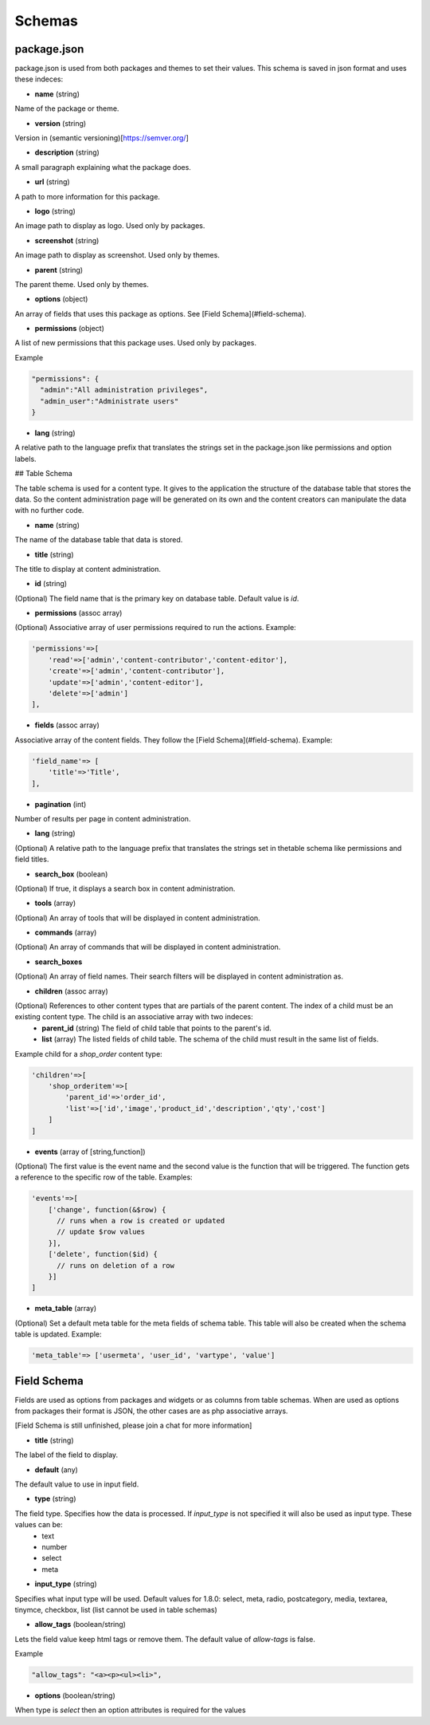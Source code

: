 
Schemas
=======


package.json
------------
package.json is used from both packages and themes to set their values. This schema is saved in json format and uses these indeces:

* **name** (string)

Name of the package or theme.

* **version** (string)

Version in (semantic versioning)[https://semver.org/]

* **description** (string)

A small paragraph explaining what the package does.

* **url** (string)

A path to more information for this package.

* **logo** (string)

An image path to display as logo. Used only by packages.

* **screenshot** (string)

An image path to display as screenshot. Used only by themes.

* **parent** (string)

The parent theme. Used only by themes.

* **options** (object)

An array of fields that uses this package as options. See [Field Schema](#field-schema).

* **permissions** (object)

A list of new permissions that this package uses. Used only by packages.

Example

.. code-block:: bash
  
  "permissions": {
    "admin":"All administration privileges",
    "admin_user":"Administrate users"
  }

* **lang** (string)

A relative path to the language prefix that translates the strings set in the package.json like permissions and option labels.

## Table Schema

The table schema is used for a content type. It gives to the application the structure of the database table that stores the data. So the content administration page will be generated on its own and the content creators can manipulate the data with no further code.

* **name** (string)

The name of the database table that data is stored.

* **title** (string)

The title to display at content administration.

* **id** (string)

(Optional) The field name that is the primary key on database table. Default value is *id*.

* **permissions** (assoc array)

(Optional) Associative array of user permissions required to run the actions. Example:

.. code-block:: bash

  'permissions'=>[
      'read'=>['admin','content-contributor','content-editor'],
      'create'=>['admin','content-contributor'],
      'update'=>['admin','content-editor'],
      'delete'=>['admin']
  ],


* **fields** (assoc array)

Associative array of the content fields. They follow the [Field Schema](#field-schema). Example:

.. code-block:: bash

  'field_name'=> [
      'title'=>'Title',
  ],


* **pagination** (int)

Number of results per page in content administration.

* **lang** (string)

(Optional) A relative path to the language prefix that translates the strings set in thetable schema like permissions and field titles.

* **search_box** (boolean)

(Optional) If true, it displays a search box in content administration.

* **tools** (array)

(Optional) An array of tools that will be displayed in content administration.

* **commands** (array)

(Optional) An array of commands that will be displayed in content administration.

* **search_boxes**

(Optional) An array of field names.  Their search filters will be displayed in content administration as.

* **children** (assoc array)

(Optional) References to other content types that are partials of the parent content. The index of a child must be an existing content type. The child is an associative array with two indeces:
    * **parent_id** (string) The field of child table that points to the parent's id.
    * **list** (array) The listed fields of child table. The schema of the child must result in the same list of fields.

Example child for a *shop_order* content type:

.. code-block:: bash

  'children'=>[
      'shop_orderitem'=>[
          'parent_id'=>'order_id', 
          'list'=>['id','image','product_id','description','qty','cost']
      ]
  ]


* **events** (array of [string,function])

(Optional) The first value is the event name and the second value is the function that will be triggered. The function gets a reference to the specific row of the table. Examples:

.. code-block:: bash

  'events'=>[
      ['change', function(&$row) {
        // runs when a row is created or updated
        // update $row values
      }],
      ['delete', function($id) {
        // runs on deletion of a row 
      }]
  ]


* **meta_table** (array)

(Optional) Set a default meta table for the meta fields of schema table. This table will also be created when the schema table is updated. Example:

.. code-block:: bash

  'meta_table'=> ['usermeta', 'user_id', 'vartype', 'value']



Field Schema
------------
Fields are used as options from packages and widgets or as columns from table schemas. When are used as options from packages their format is JSON, the other cases are as php associative arrays.

[Field Schema is still unfinished, please join a chat for more information]

* **title** (string)

The label of the field to display.

* **default** (any)

The default value to use in input field.

* **type** (string)

The field type. Specifies how the data is processed. If *input_type* is not specified it will also be used as input type. These values can be:
  * text
  * number
  * select
  * meta

* **input_type** (string)

Specifies what input type will be used. Default values for 1.8.0: select, meta, radio, postcategory, media, textarea, tinymce, checkbox, list (list cannot be used in table schemas)

* **allow_tags** (boolean/string)

Lets the field value keep html tags or remove them. The default value of *allow-tags* is false.

Example

.. code-block:: bash

  "allow_tags": "<a><p><ul><li>",


* **options** (boolean/string)

When type is *select* then an option attributes is required for the values

